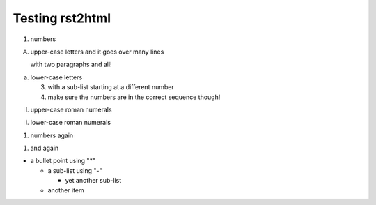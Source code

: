 =================
Testing rst2html
=================
1. numbers

A. upper-case letters
   and it goes over many lines

   with two paragraphs and all!

a. lower-case letters

   3. with a sub-list starting at a different number
   4. make sure the numbers are in the correct sequence though!

I. upper-case roman numerals

i. lower-case roman numerals

(1) numbers again

1) and again

* a bullet point using "*"

  - a sub-list using "-"

    + yet another sub-list

  - another item